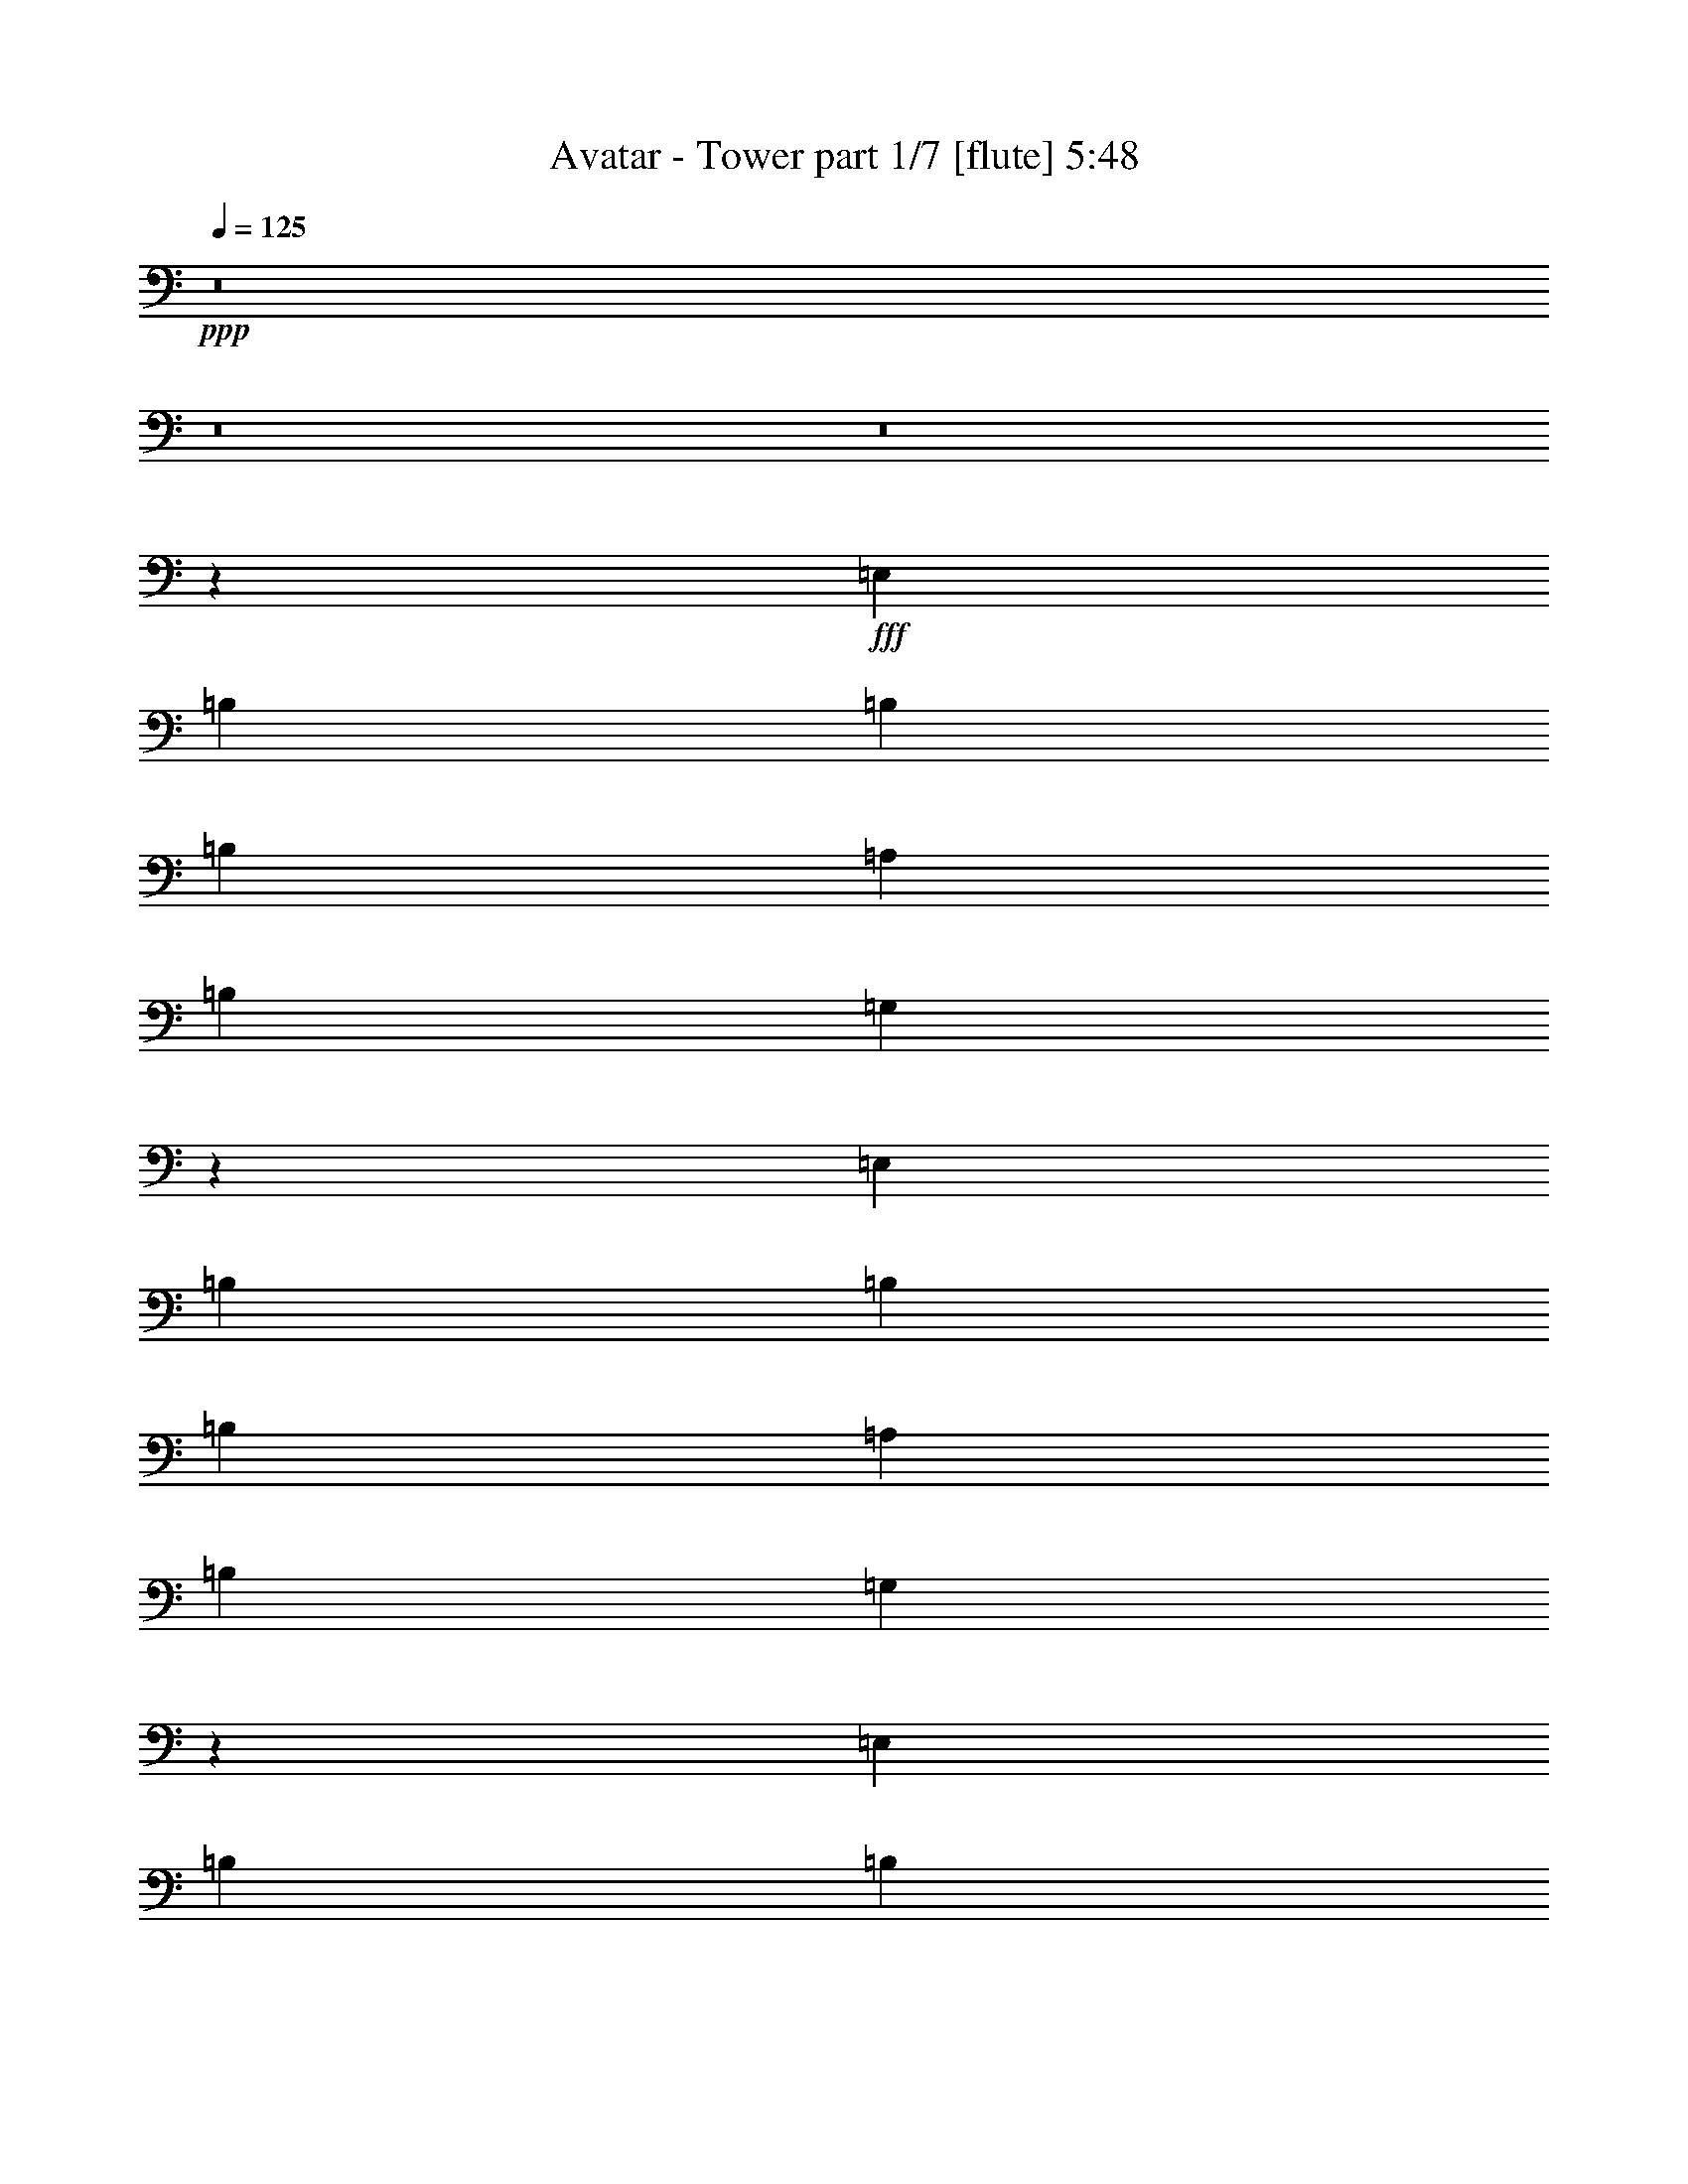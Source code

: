% Produced with Bruzo's Transcoding Environment
% Transcribed by  Bruzo

X:1
T:  Avatar - Tower part 1/7 [flute] 5:48
Z: Transcribed with BruTE 64
L: 1/4
Q: 125
K: C
+ppp+
z8
z8
z8
z26111/5968
+fff+
[=E,13143/29840]
[=B,5257/5968]
[=B,1009/746]
[=B,5257/5968]
[=A,5257/5968]
[=B,6571/14920]
[=G,3913/2984]
z5503/5968
[=E,5257/5968]
[=B,13143/29840]
[=B,39427/29840]
[=B,5257/5968]
[=A,5257/5968]
[=B,2815/5968]
[=G,7919/5968]
z13059/14920
[=E,5257/5968]
[=B,6571/14920]
[=B,1009/746]
[=B,5257/5968]
[=A,13143/29840]
[=A,5257/5968]
[=G,39127/29840]
z13759/14920
[=G,5257/5968]
[=G,5257/5968]
[=G,5257/5968]
[=G,5257/5968]
[=A,5257/5968]
[=A,27217/29840]
[^F,2645/2984]
z6489/14920
[=E,6571/14920]
[=E,5257/5968]
[=B,13143/29840]
[=B,1009/746]
[=B,5257/5968]
[=A,6571/14920]
[=A,5257/5968]
[=G,7825/5968]
z2689/5968
[=E,2815/5968]
[=E,5257/5968]
[=B,13143/29840]
[=B,39427/29840]
[=B,5257/5968]
[=A,5257/5968]
[=B,2815/5968]
[=G,3959/2984]
z26123/29840
[=E,6571/14920]
[=B,5257/5968]
[=B,1009/746]
[=B,5257/5968]
[=A,5257/5968]
[=A,5257/5968]
[=A,13143/29840]
[=G,6473/7460]
z3617/7460
[=G,5257/5968]
[=G,5257/5968]
[=G,5257/2984]
[=A,5257/5968]
[=A,27217/29840]
[^F,13143/29840]
[^F,6651/14920]
z12983/29840
[=E,6571/14920]
[=E,5257/5968]
[=B,13143/29840]
[=B,1009/746]
[=B,5257/5968]
[=A,5257/5968]
[=A,6571/14920]
[=G,5213/5968]
z2029/1492
[=E,5257/5968]
[=B,13143/29840]
[=B,39427/29840]
[=B,5257/5968]
[=A,5257/5968]
[=A,2815/5968]
[=G,7917/5968]
z1633/1865
[=E,5257/5968]
[=B,6571/14920]
[=B,1009/746]
[=B,5257/5968]
[=A,5257/5968]
[=A,5257/5968]
[=A,13143/29840]
[=G,25887/29840]
z14473/29840
[=G,5257/5968]
[=G,5257/5968]
[=G,5257/2984]
[=A,5257/5968]
[=A,27217/29840]
[^F,13143/29840]
[^F,1647/1865]
z2615/5968
[=E,5257/5968]
[=B,13143/29840]
[=B,1009/746]
[=B,5257/5968]
[=A,5257/5968]
[=A,6571/14920]
[=G,1303/1492]
z8117/5968
[=E,5257/5968]
[=B,13143/29840]
[=B,39427/29840]
[=B,5257/5968]
[=A,5257/5968]
[=A,2815/5968]
[=G,1979/1492]
z26133/29840
[=E,5257/5968]
[=B,6571/14920]
[=B,1009/746]
[=B,5257/5968]
[=A,5257/5968]
[=A,5257/5968]
[=A,13143/29840]
[=G,12941/14920]
z7239/14920
[=G,5257/5968]
[=G,5257/5968]
[=G,5257/2984]
[=A,5257/5968]
[=A,27217/29840]
[^F,13143/29840]
[^F,26347/29840]
z8
z8
z8
z223423/29840
[=E6571/14920]
[=E13143/29840]
[=E5257/5968]
[=E5257/5968]
[=E5257/5968]
[=D6571/14920]
[=E2815/5968]
[=D5257/1492]
[=E5257/5968]
[=E13609/14920]
[=E5257/5968]
[=D6571/14920]
[=B,9293/2984]
[=G,5257/5968]
[=G,5257/2984]
[^F,5257/5968]
[=D,13609/14920]
[=E,13109/3730]
z11633/1865
[=E6571/14920]
[=E13143/29840]
[=E5257/5968]
[=E5257/5968]
[=E5257/5968]
[=D6571/14920]
[=E2815/5968]
[=D5257/1492]
[=E5257/5968]
[=E13609/14920]
[=E5257/5968]
[=D6571/14920]
[=B,9293/2984]
[=G,5257/5968]
[=G,5257/2984]
[^F,5257/5968]
[=D,13609/14920]
[=E,104867/29840]
z8
z8
z8
z11845/1492
[=E5257/5968]
[=B13143/29840]
[=B1009/746]
[=B5257/5968]
[=A6571/14920]
[=A5257/5968]
[=G3909/2984]
z337/746
[=E2815/5968]
[=E5257/5968]
[=B13143/29840]
[=B39427/29840]
[=B5257/5968]
[=A5257/5968]
[=B2815/5968]
[=G7911/5968]
z13079/14920
[=E6571/14920]
[=B5257/5968]
[=B1009/746]
[=B5257/5968]
[=A5257/5968]
[=A5257/5968]
[=A13143/29840]
[=G25857/29840]
z14503/29840
[=G5257/5968]
[=G5257/5968]
[=G5257/2984]
[=A5257/5968]
[=A27217/29840]
[^F13143/29840]
[^F13267/29840]
z6509/14920
[=E6571/14920]
[=E5257/5968]
[=B13143/29840]
[=B1009/746]
[=B5257/5968]
[=A5257/5968]
[=A6571/14920]
[=G2603/2984]
z8123/5968
[=E5257/5968]
[=B13143/29840]
[=B39427/29840]
[=B5257/5968]
[=A5257/5968]
[=A2815/5968]
[=G3955/2984]
z26163/29840
[=E5257/5968]
[=B6571/14920]
[=B1009/746]
[=B5257/5968]
[=A5257/5968]
[=A5257/5968]
[=A13143/29840]
[=G6463/7460]
z3627/7460
[=G5257/5968]
[=G5257/5968]
[=G5257/2984]
[=A5257/5968]
[=A27217/29840]
[^F13143/29840]
[^F26317/29840]
z46449/14920
[=e6571/14920]
[=e13143/29840]
[=e5257/5968]
[=e5257/5968]
[=e5257/5968]
[=d6571/14920]
[=e2815/5968]
[=d5257/1492]
[=e5257/5968]
[=e13609/14920]
[=e5257/5968]
[=d6571/14920]
[=B9293/2984]
[=G5257/5968]
[=G5257/2984]
[^F5257/5968]
[=D13609/14920]
[=E104847/29840]
z186153/29840
[=e6571/14920]
[=e13143/29840]
[=e5257/5968]
[=e5257/5968]
[=e5257/5968]
[=d6571/14920]
[=e2815/5968]
[=d5257/1492]
[=e13609/14920]
[=e5257/5968]
[=e5257/5968]
[=d6571/14920]
[=B9293/2984]
[=G5257/5968]
[=G5257/2984]
[^F5257/5968]
[=D13609/14920]
[=E52421/14920]
z8
z8
z8
z8
z8
z8
z8
z3219/746
[=B,5257/5968=B5257/5968]
[=A,5257/5968=A5257/5968]
[=B,13609/14920=B13609/14920]
[=D5257/5968=d5257/5968]
[=B,52377/29840=B52377/29840]
z10739/5968
[=B,5257/5968=B5257/5968]
[=A,5257/5968=A5257/5968]
[=B,5257/5968=B5257/5968]
[=D5257/5968=d5257/5968]
[=B,10755/5968=B10755/5968]
z26149/14920
[=B,5257/5968=B5257/5968]
[=A,5257/5968=A5257/5968]
[=B,27217/29840=B27217/29840]
[=D5257/5968=d5257/5968]
[=B,5257/2984=B5257/2984]
[=E53503/29840=e53503/29840]
[=B,52607/29840=B52607/29840]
z52533/29840
[=E26751/14920=e26751/14920]
[=A,5257/2984=A5257/2984]
[=B,5257/5968=B5257/5968]
[=A,5257/5968=A5257/5968]
[=B,13609/14920=B13609/14920]
[=D5257/5968=d5257/5968]
[=B,13093/7460=B13093/7460]
z2685/1492
[=B,5257/5968=B5257/5968]
[=A,5257/5968=A5257/5968]
[=B,5257/5968=B5257/5968]
[=D5257/5968=d5257/5968]
[=B,5377/2984=B5377/2984]
z52303/29840
[=B,5257/5968=B5257/5968]
[=A,5257/5968=A5257/5968]
[=B,27217/29840=B27217/29840]
[=D5257/5968=d5257/5968]
[=B,5257/2984=B5257/2984]
[=E53503/29840=e53503/29840]
[=B,26301/14920=B26301/14920]
z26269/14920
[=E26751/14920=e26751/14920]
[=A,10497/5968=A10497/5968]
z79873/29840
[^f6571/14920]
[^f13143/29840]
[^f5257/5968]
[^f5257/5968]
[^f5257/5968]
[=g6571/14920]
[^f13609/14920]
[=e39311/14920]
z39847/5968
[^f13143/29840]
[^f6571/14920]
[^f5257/5968]
[^f5257/5968]
[^f5257/5968]
[^f2815/5968]
[=g20981/5968]
z99619/14920
[^f6571/14920]
[^f13143/29840]
[^f5257/5968]
[^f5257/5968]
[^f5257/5968]
[=g2815/5968]
[^f5257/5968]
[=e78617/29840]
z4981/746
[^f13143/29840]
[^f6571/14920]
[^f5257/5968]
[^f5257/5968]
[^f5257/5968]
[^f2815/5968]
[^f19807/2984]
[=B5257/5968]
[=B10621/2984]
z52433/29840
[=d5257/5968]
[=A132027/29840]
z18619/2984
[=e13143/29840]
[=e6571/14920]
[=e5257/5968]
[=e5257/5968]
[=e5257/5968]
[=d2815/5968]
[=e13143/29840]
[=d5257/1492]
[=e27217/29840]
[=e5257/5968]
[=e5257/5968]
[=d13143/29840]
[=B9293/2984]
[=G5257/5968]
[=G5257/2984]
[^F5257/5968]
[=D27217/29840]
[=E20961/5968]
z37239/5968
[=e13143/29840]
[=e6571/14920]
[=e5257/5968]
[=e5257/5968]
[=e5257/5968]
[=d2815/5968]
[=e13143/29840]
[=d5257/1492]
[=e27217/29840]
[=e5257/5968]
[=e5257/5968]
[=d13143/29840]
[=B9293/2984]
[=G5257/5968]
[=G5257/2984]
[^F5257/5968]
[=D27217/29840]
[=E1310/373]
z8
z8
z8
z8
z8
z8
z8
z8
z8
z8
z8
z8
z8
z8
z8
z41/8

X:2
T:  Avatar - Tower part 2/7 [bagpipes] 5:48
Z: Transcribed with BruTE 100
L: 1/4
Q: 125
K: C
+ppp+
z8
z8
z8
z8
z8
z8
z8
z8
z8
z8
z8
z8
z8
z8
z8
z8
z8
z8
z8
z8
z8
z8
z8
z8
z8
z8
z8
z8
z8
z8
z8
z44023/5968
+ff+
[=B5313/1492]
z52383/29840
[=G26751/14920]
[=B5243/1492]
z106353/29840
[=B106257/29840]
z10477/5968
[=G53503/29840]
[=B5257/1492]
[=c26751/14920]
[=A5257/2984]
[=B21251/5968]
z13097/7460
[=G26751/14920]
[=B20971/5968]
z53179/14920
[=B26563/7460]
z5239/2984
[=G53503/29840]
[=B5257/1492]
[=c26751/14920]
[=A10503/5968]
z8
z8
z8
z8
z8
z8
z8
z4489/5968
[=E,5257/2984=B,5257/2984=E5257/2984]
[=E,/8=B,/8=E/8]
z31169/5968
[=E,5257/2984=B,5257/2984=E5257/2984]
[=E,189/1492=B,189/1492=E189/1492]
z154863/29840
[=C5257/2984=G5257/2984=c5257/2984]
[=C/8=G/8=c/8]
z31169/5968
[=E,5257/1492=B,5257/1492=E5257/1492]
[=A,26751/14920=E26751/14920=A26751/14920]
[=D,5257/2984=A,5257/2984=D5257/2984]
[=E,158643/29840=B,158643/29840=E158643/29840]
[=D,26751/14920=A,26751/14920=D26751/14920]
[=E,158643/29840=B,158643/29840=E158643/29840]
[=D,5257/2984=A,5257/2984=D5257/2984]
[=C,79321/14920=G,79321/14920=C79321/14920]
[=A,53503/29840=E53503/29840=A53503/29840]
[=E,5257/1492=B,5257/1492=E5257/1492]
[=A,26751/14920=E26751/14920=A26751/14920]
[=D,5257/2984=A,5257/2984=D5257/2984]
[=E,158643/29840=B,158643/29840=E158643/29840]
[=D,26751/14920=A,26751/14920=D26751/14920]
[=E,158643/29840=B,158643/29840=E158643/29840]
[=D,5257/2984=A,5257/2984=D5257/2984]
[=C,79321/14920=G,79321/14920=C79321/14920]
[=A,53503/29840=E53503/29840=A53503/29840]
[=E,5257/1492=B,5257/1492=E5257/1492]
[=A,26751/14920=E26751/14920=A26751/14920]
[=D,5257/2984=A,5257/2984=D5257/2984]
[=E,158643/29840=B,158643/29840=E158643/29840]
[=D,26751/14920=A,26751/14920=D26751/14920]
[=E,158643/29840=B,158643/29840=E158643/29840]
[=D,5257/2984=A,5257/2984=D5257/2984]
[=C,79321/14920=G,79321/14920=C79321/14920]
[=A,53503/29840=E53503/29840=A53503/29840]
[=E,5257/1492=B,5257/1492=E5257/1492]
[=A,26751/14920=E26751/14920=A26751/14920]
[=D,5257/2984=A,5257/2984=D5257/2984]
[=A13143/29840]
[=G6571/14920]
[=A13143/29840]
[=A6571/14920]
[=A2815/5968]
[=A13143/29840]
[=A6571/14920]
[=A13143/29840]
[=A6571/14920]
[=A13143/29840]
[=A6571/14920]
[=A13143/29840]
[=A6571/14920]
[=A13143/29840]
[=A6571/14920]
[=A2815/5968]
[=B13143/29840]
[=A6571/14920]
[=B13143/29840]
[=B6571/14920]
[=B13143/29840]
[=B6571/14920]
[=B13143/29840]
[=B6571/14920]
[=B13143/29840]
[=B2815/5968]
[=B6571/14920]
[=B13143/29840]
[=B6571/14920]
[=A13143/29840]
[=A6571/14920]
[=A13143/29840]
[=A6571/14920]
[=G13143/29840]
[=A6571/14920]
[=A13143/29840]
[=A2815/5968]
[=A6571/14920]
[=A13143/29840]
[=A6571/14920]
[=A13143/29840]
[=A6571/14920]
[=A13143/29840]
[=A6571/14920]
[=A13143/29840]
[=A6571/14920]
[=A2815/5968]
[=A13143/29840]
[=B6571/14920]
[=A13143/29840]
[=B6571/14920]
[=B13143/29840]
[=B6571/14920]
[=B13143/29840]
[=B6571/14920]
[=B13143/29840]
[=B6571/14920]
[=B2815/5968]
[=B13143/29840]
[=B6571/14920]
[=B13143/29840]
[=A6571/14920]
[=A13143/29840]
[=A6571/14920]
[=A13143/29840]
[=G6571/14920]
[=A13143/29840]
[=A6571/14920]
[=A2815/5968]
[=A13143/29840]
[=A6571/14920]
[=A13143/29840]
[=A6571/14920]
[=A13143/29840]
[=A6571/14920]
[=A13143/29840]
[=A6571/14920]
[=A13143/29840]
[=A2815/5968]
[=A6571/14920]
[=B13143/29840]
[=A6571/14920]
[=B13143/29840]
[=B6571/14920]
[=B13143/29840]
[=B6571/14920]
[=B13143/29840]
[=B6571/14920]
[=B13143/29840]
[=B2815/5968]
[=B6571/14920]
[=B13143/29840]
[=B6571/14920]
[=A13143/29840]
[=A6571/14920]
[=A13143/29840]
[=A6571/14920]
[=G13143/29840]
[=A6571/14920]
[=A13143/29840]
[=A2815/5968]
[=A6571/14920]
[=A13143/29840]
[=A6571/14920]
[=A13143/29840]
[=A6571/14920]
[=A13143/29840]
[=A6571/14920]
[=A13143/29840]
[=A6571/14920]
[=A2815/5968]
[=A13143/29840]
[=c5257/5968]
[=G5257/5968]
[=c5257/5968]
[=G5257/5968]
[=D27217/29840]
[=A5257/5968]
[=D5257/5968]
[=A5257/5968]
[=B5257/5968]
[=G5257/5968]
[=B13609/14920]
[=G5257/5968]
[=B5257/5968]
[=G5257/5968]
[=B5257/5968]
[=G27217/29840]
[=A5257/5968]
[^F5257/5968]
[=A5257/5968]
[^F5257/5968]
[=A13609/14920]
[^F5257/5968]
[=A6559/3730]
z8
z8
z8
z8
z8
z8
z8
z8
z8
z8
z8
z8
z8
z8
z8
z8
z8
z8
z8
z8
z8
z8
z37/16

X:3
T:  Avatar - Tower part 3/7 [horn] 5:48
Z: Transcribed with BruTE 30
L: 1/4
Q: 125
K: C
+ppp+
z8
z8
z8
z8
z8
z8
z8
z8
z8
z8
z8
z8
z8
z8
z8
z8
z8
z8
z8
z8
z8
z8
z8
z8
z8
z8
z8
z8
z8
z8
z8
z8
z8
z8
z8
z8
z8
z8
z8
z8
z8
z8
z8
z8
z8
z8
z5235/5968
+ff+
[=E,5257/2984=B,5257/2984=E5257/2984]
[=E,/8=B,/8=E/8]
z31169/5968
[=E,5257/2984=B,5257/2984=E5257/2984]
[=E,189/1492=B,189/1492=E189/1492]
z154863/29840
[=C5257/2984=G5257/2984=c5257/2984]
[=C/8=G/8=c/8]
z31169/5968
[=E,5257/1492=B,5257/1492=E5257/1492]
[=A,26751/14920=E26751/14920=A26751/14920]
[=D,5257/2984=A,5257/2984=D5257/2984]
[=E,158643/29840=B,158643/29840=E158643/29840]
[=D,26751/14920=A,26751/14920=D26751/14920]
[=E,158643/29840=B,158643/29840=E158643/29840]
[=D,5257/2984=A,5257/2984=D5257/2984]
[=C79321/14920=G79321/14920=c79321/14920]
[=A,53503/29840=E53503/29840=A53503/29840]
[=E,5257/1492=B,5257/1492=E5257/1492]
[=A,26751/14920=E26751/14920=A26751/14920]
[=D,5257/2984=A,5257/2984=D5257/2984]
[=E,158643/29840=B,158643/29840=E158643/29840]
[=D,26751/14920=A,26751/14920=D26751/14920]
[=E,158643/29840=B,158643/29840=E158643/29840]
[=D,5257/2984=A,5257/2984=D5257/2984]
[=C79321/14920=G79321/14920=c79321/14920]
[=A,53503/29840=E53503/29840=A53503/29840]
[=E,5257/1492=B,5257/1492=E5257/1492]
[=A,26751/14920=E26751/14920=A26751/14920]
[=D,5257/2984=A,5257/2984=D5257/2984]
[=E,158643/29840=B,158643/29840=E158643/29840]
[=D,26751/14920=A,26751/14920=D26751/14920]
[=E,158643/29840=B,158643/29840=E158643/29840]
[=D,5257/2984=A,5257/2984=D5257/2984]
[=C79321/14920=G79321/14920=c79321/14920]
[=A,53503/29840=E53503/29840=A53503/29840]
[=E,5257/1492=B,5257/1492=E5257/1492]
[=A,26751/14920=E26751/14920=A26751/14920]
[=D,5257/2984=A,5257/2984=D5257/2984]
[^F13143/29840]
[=E6571/14920]
[^F13143/29840]
[^F6571/14920]
[^F2815/5968]
[^F13143/29840]
[^F6571/14920]
[^F13143/29840]
[^F6571/14920]
[^F13143/29840]
[^F6571/14920]
[^F13143/29840]
[^F6571/14920]
[^F13143/29840]
[^F6571/14920]
[^F2815/5968]
[=G13143/29840]
[^F6571/14920]
[=G13143/29840]
[=G6571/14920]
[=G13143/29840]
[=G6571/14920]
[=G13143/29840]
[=G6571/14920]
[=G13143/29840]
[=B2815/5968]
[=B6571/14920]
[=B13143/29840]
[=B6571/14920]
[=A13143/29840]
[=A6571/14920]
[=A13143/29840]
[^F6571/14920]
[=E13143/29840]
[^F6571/14920]
[^F13143/29840]
[^F2815/5968]
[^F6571/14920]
[^F13143/29840]
[^F6571/14920]
[^F13143/29840]
[^F6571/14920]
[^F13143/29840]
[^F6571/14920]
[^F13143/29840]
[^F6571/14920]
[^F2815/5968]
[^F13143/29840]
[=G6571/14920]
[^F13143/29840]
[=G6571/14920]
[=G13143/29840]
[=G6571/14920]
[=G13143/29840]
[=G6571/14920]
[=G13143/29840]
[=G6571/14920]
[=B2815/5968]
[=B13143/29840]
[=B6571/14920]
[=B13143/29840]
[=A6571/14920]
[=A13143/29840]
[=A6571/14920]
[^F13143/29840]
[=E6571/14920]
[^F13143/29840]
[^F6571/14920]
[^F2815/5968]
[^F13143/29840]
[^F6571/14920]
[^F13143/29840]
[^F6571/14920]
[^F13143/29840]
[^F6571/14920]
[^F13143/29840]
[^F6571/14920]
[^F13143/29840]
[^F2815/5968]
[^F6571/14920]
[=G13143/29840]
[^F6571/14920]
[=G13143/29840]
[=G6571/14920]
[=G13143/29840]
[=G6571/14920]
[=G13143/29840]
[=G6571/14920]
[=G13143/29840]
[=B2815/5968]
[=B6571/14920]
[=B13143/29840]
[=B6571/14920]
[=A13143/29840]
[=A6571/14920]
[=A13143/29840]
[^F6571/14920]
[=E13143/29840]
[^F6571/14920]
[^F13143/29840]
[^F2815/5968]
[^F6571/14920]
[^F13143/29840]
[^F6571/14920]
[^F13143/29840]
[^F6571/14920]
[^F13143/29840]
[^F6571/14920]
[^F13143/29840]
[^F6571/14920]
[^F2815/5968]
[^F13143/29840]
[=c5257/5968]
[=g5257/5968]
[=c5257/5968]
[=g5257/5968]
[=B27217/29840]
[^f5257/5968]
[=B5257/5968]
[^f5257/5968]
[=B5257/5968]
[=g5257/5968]
[=B13609/14920]
[=g5257/5968]
[=B5257/5968]
[=g5257/5968]
[=B5257/5968]
[=g27217/29840]
[=A5257/5968]
[^f5257/5968]
[=A5257/5968]
[^f5257/5968]
[=A13609/14920]
[^f5257/5968]
[=A6559/3730]
z8
z8
z8
z8
z8
z8
z8
z8
z8
z8
z8
z8
z8
z8
z8
z8
z8
z8
z8
z8
z8
z8
z37/16

X:4
T:  Avatar - Tower part 4/7 [lute] 5:48
Z: Transcribed with BruTE 50
L: 1/4
Q: 125
K: C
+ppp+
+ff+
[=B13143/29840]
[=E,6571/14920]
[=B13143/29840]
[=E,6571/14920]
[=B13143/29840]
[=E,2815/5968]
[=B6571/14920]
[=E,13143/29840]
[=B6571/14920]
[=E,13143/29840]
[=B6571/14920]
[=E,13143/29840]
[=d6571/14920]
[=E,13143/29840]
[=d6571/14920]
[=E,2815/5968]
[=B13143/29840]
[=E,6571/14920]
[=B13143/29840]
[=E,6571/14920]
[=B13143/29840]
[=E,6571/14920]
[=B13143/29840]
[=E,6571/14920]
[=B13143/29840]
[=E,6571/14920]
[=B2815/5968]
[=E,13143/29840]
[=d6571/14920]
[=E,13143/29840]
[=d6571/14920]
[=E,13143/29840]
[=B6571/14920]
[=C13143/29840]
[=B6571/14920]
[=C13143/29840]
[=B6571/14920]
[=C2815/5968]
[=B13143/29840]
[=C6571/14920]
[=B13143/29840]
[=C6571/14920]
[=B13143/29840]
[=C6571/14920]
[=A13143/29840]
[=C6571/14920]
[=A13143/29840]
[=C2815/5968]
[=G6571/14920]
[=B,13143/29840]
[=G6571/14920]
[=B,13143/29840]
[=G6571/14920]
[=B,13143/29840]
[=G6571/14920]
[=B,13143/29840]
[=A6571/14920]
[=C13143/29840]
[=A2815/5968]
[=C6571/14920]
[^F13143/29840]
[=A,6571/14920]
[^F13143/29840]
[=A,6571/14920]
[=B13143/29840]
[=E,6571/14920]
[=B13143/29840]
[=E,6571/14920]
[=B13143/29840]
[=E,2815/5968]
[=B6571/14920]
[=E,13143/29840]
[=B6571/14920]
[=E,13143/29840]
[=B6571/14920]
[=E,13143/29840]
[=d6571/14920]
[=E,13143/29840]
[=d6571/14920]
[=E,2815/5968]
[=B13143/29840]
[=E,6571/14920]
[=B13143/29840]
[=E,6571/14920]
[=B13143/29840]
[=E,6571/14920]
[=B13143/29840]
[=E,6571/14920]
[=B13143/29840]
[=E,6571/14920]
[=B2815/5968]
[=E,13143/29840]
[=d6571/14920]
[=E,13143/29840]
[=d6571/14920]
[=E,13143/29840]
[=B6571/14920]
[=C13143/29840]
[=B6571/14920]
[=C13143/29840]
[=B6571/14920]
[=C2815/5968]
[=B13143/29840]
[=C6571/14920]
[=B13143/29840]
[=C6571/14920]
[=B13143/29840]
[=C6571/14920]
[=A13143/29840]
[=C6571/14920]
[=A13143/29840]
[=C2815/5968]
[=G6571/14920]
[=B,13143/29840]
[=G6571/14920]
[=B,13143/29840]
[=G6571/14920]
[=B,13143/29840]
[=G6571/14920]
[=B,13143/29840]
[=A6571/14920]
[=C13143/29840]
[=A2815/5968]
[=C6571/14920]
[^F13143/29840]
[=A,6571/14920]
[^F13143/29840]
[=A,6571/14920]
[=B13143/29840]
[=E,6571/14920]
[=B13143/29840]
[=E,6571/14920]
[=B13143/29840]
[=E,2815/5968]
[=B6571/14920]
[=E,13143/29840]
[=B6571/14920]
[=E,13143/29840]
[=B6571/14920]
[=E,13143/29840]
[=d6571/14920]
[=E,13143/29840]
[=d6571/14920]
[=E,2815/5968]
[=B13143/29840]
[=E,6571/14920]
[=B13143/29840]
[=E,6571/14920]
[=B13143/29840]
[=E,6571/14920]
[=B13143/29840]
[=E,6571/14920]
[=B13143/29840]
[=E,6571/14920]
[=B2815/5968]
[=E,13143/29840]
[=d6571/14920]
[=E,13143/29840]
[=d6571/14920]
[=E,13143/29840]
[=B6571/14920]
[=C13143/29840]
[=B6571/14920]
[=C13143/29840]
[=B6571/14920]
[=C2815/5968]
[=B13143/29840]
[=C6571/14920]
[=B13143/29840]
[=C6571/14920]
[=B13143/29840]
[=C6571/14920]
[=A13143/29840]
[=C6571/14920]
[=A13143/29840]
[=C2815/5968]
[=G6571/14920]
[=B,13143/29840]
[=G6571/14920]
[=B,13143/29840]
[=G6571/14920]
[=B,13143/29840]
[=G6571/14920]
[=B,13143/29840]
[=A6571/14920]
[=C13143/29840]
[=A2815/5968]
[=C6571/14920]
[^F13143/29840]
[=A,6571/14920]
[^F13143/29840]
[=A,6571/14920]
[=B13143/29840]
[=E,6571/14920]
[=B13143/29840]
[=E,6571/14920]
[=B13143/29840]
[=E,2815/5968]
[=B6571/14920]
[=E,13143/29840]
[=B6571/14920]
[=E,13143/29840]
[=B6571/14920]
[=E,13143/29840]
[=d6571/14920]
[=E,13143/29840]
[=d6571/14920]
[=E,2815/5968]
[=B13143/29840]
[=E,6571/14920]
[=B13143/29840]
[=E,6571/14920]
[=B13143/29840]
[=E,6571/14920]
[=B13143/29840]
[=E,6571/14920]
[=B13143/29840]
[=E,6571/14920]
[=B2815/5968]
[=E,13143/29840]
[=d6571/14920]
[=E,13143/29840]
[=d6571/14920]
[=E,13143/29840]
[=B6571/14920]
[=C13143/29840]
[=B6571/14920]
[=C13143/29840]
[=B6571/14920]
[=C2815/5968]
[=B13143/29840]
[=C6571/14920]
[=B13143/29840]
[=C6571/14920]
[=B13143/29840]
[=C6571/14920]
[=A13143/29840]
[=C6571/14920]
[=A13143/29840]
[=C2815/5968]
[=G6571/14920]
[=B,13143/29840]
[=G6571/14920]
[=B,13143/29840]
[=G6571/14920]
[=B,13143/29840]
[=G6571/14920]
[=B,13143/29840]
[=A6571/14920]
[=C13143/29840]
[=A2815/5968]
[=C6571/14920]
[^F13143/29840]
[=A,6571/14920]
[^F13143/29840]
[=A,6571/14920]
[=B13143/29840]
[=E,6571/14920]
[=B13143/29840]
[=E,6571/14920]
[=B13143/29840]
[=E,2815/5968]
[=B6571/14920]
[=E,13143/29840]
[=B6571/14920]
[=E,13143/29840]
[=B6571/14920]
[=E,13143/29840]
[=d6571/14920]
[=E,13143/29840]
[=d6571/14920]
[=E,2815/5968]
[=B13143/29840]
[=E,6571/14920]
[=B13143/29840]
[=E,6571/14920]
[=B13143/29840]
[=E,6571/14920]
[=B13143/29840]
[=E,6571/14920]
[=B13143/29840]
[=E,6571/14920]
[=B2815/5968]
[=E,13143/29840]
[=d6571/14920]
[=E,13143/29840]
[=d6571/14920]
[=E,13143/29840]
[=B6571/14920]
[=C13143/29840]
[=B6571/14920]
[=C13143/29840]
[=B6571/14920]
[=C2815/5968]
[=B13143/29840]
[=C6571/14920]
[=B13143/29840]
[=C6571/14920]
[=B13143/29840]
[=C6571/14920]
[=A13143/29840]
[=C6571/14920]
[=A13143/29840]
[=C2815/5968]
[=G6571/14920]
[=B,13143/29840]
[=G6571/14920]
[=B,13143/29840]
[=G6571/14920]
[=B,13143/29840]
[=G6571/14920]
[=B,13143/29840]
[=A6571/14920]
[=C13143/29840]
[=A2815/5968]
[=C6571/14920]
[^F13143/29840]
[=A,6571/14920]
[^F13143/29840]
[=A,6571/14920]
[=B13143/29840]
[=E,6571/14920]
[=B13143/29840]
[=E,6571/14920]
[=B13143/29840]
[=E,2815/5968]
[=B6571/14920]
[=E,13143/29840]
[=B6571/14920]
[=E,13143/29840]
[=B6571/14920]
[=E,13143/29840]
[=d6571/14920]
[=E,13143/29840]
[=d6571/14920]
[=E,2815/5968]
[=B13143/29840]
[=E,6571/14920]
[=B13143/29840]
[=E,6571/14920]
[=B13143/29840]
[=E,6571/14920]
[=B13143/29840]
[=E,6571/14920]
[=B13143/29840]
[=E,6571/14920]
[=B2815/5968]
[=E,13143/29840]
[=d6571/14920]
[=E,13143/29840]
[=d6571/14920]
[=E,13143/29840]
[=B6571/14920]
[=C13143/29840]
[=B6571/14920]
[=C13143/29840]
[=B6571/14920]
[=C2815/5968]
[=B13143/29840]
[=C6571/14920]
[=B13143/29840]
[=C6571/14920]
[=B13143/29840]
[=C6571/14920]
[=A13143/29840]
[=C6571/14920]
[=A13143/29840]
[=C2815/5968]
[=G6571/14920]
[=B,13143/29840]
[=G6571/14920]
[=B,13143/29840]
[=G6571/14920]
[=B,13143/29840]
[=G6571/14920]
[=B,13143/29840]
[=A6571/14920]
[=C13143/29840]
[=A2815/5968]
[=C6571/14920]
[^F13143/29840]
[=A,6571/14920]
[^F13143/29840]
[=A,6571/14920]
[=G13143/29840]
[=C6571/14920]
[=G13143/29840]
[=C6571/14920]
[=G2815/5968]
[=C13143/29840]
[=G6571/14920]
[=C13143/29840]
[=G6571/14920]
[=C13143/29840]
[=G6571/14920]
[=C13143/29840]
[=A6571/14920]
[=C13143/29840]
[=A6571/14920]
[=C2815/5968]
[=G13143/29840]
[=C6571/14920]
[=G13143/29840]
[=C6571/14920]
[=G13143/29840]
[=C6571/14920]
[=G13143/29840]
[=C6571/14920]
[=G13143/29840]
[=C6571/14920]
[=G2815/5968]
[=C13143/29840]
[=A6571/14920]
[=C13143/29840]
[=A6571/14920]
[=C13143/29840]
[=G6571/14920]
[=C13143/29840]
[=G6571/14920]
[=C13143/29840]
[=G2815/5968]
[=C6571/14920]
[=G13143/29840]
[=C6571/14920]
[=G13143/29840]
[=C6571/14920]
[=G13143/29840]
[=C6571/14920]
[^F13143/29840]
[=A,6571/14920]
[^F13143/29840]
[=A,2815/5968]
[^F6571/14920]
[=E,13143/29840]
[^F6571/14920]
[=E,13143/29840]
[^F6571/14920]
[=E,13143/29840]
[^F6571/14920]
[=E,13143/29840]
[^F6571/14920]
[=E,13143/29840]
[^F2815/5968]
[=E,6571/14920]
[^F13143/29840]
[=E,6571/14920]
[^F13143/29840]
[=E,6571/14920]
[=G13143/29840]
[=C6571/14920]
[=G13143/29840]
[=C6571/14920]
[=G2815/5968]
[=C13143/29840]
[=G6571/14920]
[=C13143/29840]
[=G6571/14920]
[=C13143/29840]
[=G6571/14920]
[=C13143/29840]
[=A6571/14920]
[=C13143/29840]
[=A6571/14920]
[=C2815/5968]
[=G13143/29840]
[=C6571/14920]
[=G13143/29840]
[=C6571/14920]
[=G13143/29840]
[=C6571/14920]
[=G13143/29840]
[=C6571/14920]
[=G13143/29840]
[=C6571/14920]
[=G2815/5968]
[=C13143/29840]
[=A6571/14920]
[=C13143/29840]
[=A6571/14920]
[=C13143/29840]
[=G6571/14920]
[=C13143/29840]
[=G6571/14920]
[=C13143/29840]
[=G2815/5968]
[=C6571/14920]
[=G13143/29840]
[=C6571/14920]
[=G13143/29840]
[=C6571/14920]
[=G13143/29840]
[=C6571/14920]
[^F13143/29840]
[=A,6571/14920]
[^F13143/29840]
[=A,2815/5968]
[^F6571/14920]
[=E,13143/29840]
[^F6571/14920]
[=E,13143/29840]
[^F6571/14920]
[=E,13143/29840]
[^F6571/14920]
[=E,13143/29840]
[^F6571/14920]
[=E,13143/29840]
[^F2815/5968]
[=E,6571/14920]
[^F13143/29840]
[=E,6571/14920]
[^F13143/29840]
[=E,6571/14920]
[=B13143/29840]
[=E,6571/14920]
[=B13143/29840]
[=E,6571/14920]
[=B2815/5968]
[=E,13143/29840]
[=B6571/14920]
[=E,13143/29840]
[=B6571/14920]
[=E,13143/29840]
[=B6571/14920]
[=E,13143/29840]
[=d6571/14920]
[=E,13143/29840]
[=d6571/14920]
[=E,2815/5968]
[=B13143/29840]
[=E,6571/14920]
[=B13143/29840]
[=E,6571/14920]
[=B13143/29840]
[=E,6571/14920]
[=B13143/29840]
[=E,6571/14920]
[=B13143/29840]
[=E,6571/14920]
[=B2815/5968]
[=E,13143/29840]
[=d6571/14920]
[=E,13143/29840]
[=d6571/14920]
[=E,13143/29840]
[=B6571/14920]
[=C13143/29840]
[=B6571/14920]
[=C13143/29840]
[=B2815/5968]
[=C6571/14920]
[=B13143/29840]
[=C6571/14920]
[=B13143/29840]
[=C6571/14920]
[=B13143/29840]
[=C6571/14920]
[=A13143/29840]
[=C6571/14920]
[=A13143/29840]
[=C2815/5968]
[=G6571/14920]
[=B,13143/29840]
[=G6571/14920]
[=B,13143/29840]
[=G6571/14920]
[=B,13143/29840]
[=G6571/14920]
[=B,13143/29840]
[=A6571/14920]
[=C13143/29840]
[=A2815/5968]
[=C6571/14920]
[^F13143/29840]
[=A,6571/14920]
[^F13143/29840]
[=A,6571/14920]
[=B13143/29840]
[=E,6571/14920]
[=B13143/29840]
[=E,6571/14920]
[=B2815/5968]
[=E,13143/29840]
[=B6571/14920]
[=E,13143/29840]
[=B6571/14920]
[=E,13143/29840]
[=B6571/14920]
[=E,13143/29840]
[=d6571/14920]
[=E,13143/29840]
[=d6571/14920]
[=E,2815/5968]
[=B13143/29840]
[=E,6571/14920]
[=B13143/29840]
[=E,6571/14920]
[=B13143/29840]
[=E,6571/14920]
[=B13143/29840]
[=E,6571/14920]
[=B13143/29840]
[=E,6571/14920]
[=B2815/5968]
[=E,13143/29840]
[=d6571/14920]
[=E,13143/29840]
[=d6571/14920]
[=E,13143/29840]
[=B6571/14920]
[=C13143/29840]
[=B6571/14920]
[=C13143/29840]
[=B2815/5968]
[=C6571/14920]
[=B13143/29840]
[=C6571/14920]
[=B13143/29840]
[=C6571/14920]
[=B13143/29840]
[=C6571/14920]
[=A13143/29840]
[=C6571/14920]
[=A13143/29840]
[=C2815/5968]
[=G6571/14920]
[=B,13143/29840]
[=G6571/14920]
[=B,13143/29840]
[=G6571/14920]
[=B,13143/29840]
[=G6571/14920]
[=B,13143/29840]
[=A6571/14920]
[=C13143/29840]
[=A2815/5968]
[=C6571/14920]
[^F13143/29840]
[=A,6571/14920]
[^F13143/29840]
[=A,6571/14920]
[=B13143/29840]
[=E,6571/14920]
[=B13143/29840]
[=E,6571/14920]
[=B2815/5968]
[=E,13143/29840]
[=B6571/14920]
[=E,13143/29840]
[=B6571/14920]
[=E,13143/29840]
[=B6571/14920]
[=E,13143/29840]
[=d6571/14920]
[=E,13143/29840]
[=d6571/14920]
[=E,2815/5968]
[=B13143/29840]
[=E,6571/14920]
[=B13143/29840]
[=E,6571/14920]
[=B13143/29840]
[=E,6571/14920]
[=B13143/29840]
[=E,6571/14920]
[=B13143/29840]
[=E,6571/14920]
[=B2815/5968]
[=E,13143/29840]
[=d6571/14920]
[=E,13143/29840]
[=d6571/14920]
[=E,13143/29840]
[=B6571/14920]
[=C13143/29840]
[=B6571/14920]
[=C13143/29840]
[=B2815/5968]
[=C6571/14920]
[=B13143/29840]
[=C6571/14920]
[=B13143/29840]
[=C6571/14920]
[=B13143/29840]
[=C6571/14920]
[=A13143/29840]
[=C6571/14920]
[=A13143/29840]
[=C2815/5968]
[=G6571/14920]
[=B,13143/29840]
[=G6571/14920]
[=B,13143/29840]
[=G6571/14920]
[=B,13143/29840]
[=G6571/14920]
[=B,13143/29840]
[=A6571/14920]
[=C13143/29840]
[=A2815/5968]
[=C6571/14920]
[^F13143/29840]
[=A,6571/14920]
[^F13143/29840]
[=A,6571/14920]
[=G13143/29840]
[=C6571/14920]
[=G13143/29840]
[=C6571/14920]
[=G2815/5968]
[=C13143/29840]
[=G6571/14920]
[=C13143/29840]
[=G6571/14920]
[=C13143/29840]
[=G6571/14920]
[=C13143/29840]
[=A6571/14920]
[=C13143/29840]
[=A6571/14920]
[=C2815/5968]
[=G13143/29840]
[=C6571/14920]
[=G13143/29840]
[=C6571/14920]
[=G13143/29840]
[=C6571/14920]
[=G13143/29840]
[=C6571/14920]
[=G13143/29840]
[=C6571/14920]
[=G2815/5968]
[=C13143/29840]
[=A6571/14920]
[=C13143/29840]
[=A6571/14920]
[=C13143/29840]
[=G6571/14920]
[=C13143/29840]
[=G6571/14920]
[=C13143/29840]
[=G2815/5968]
[=C6571/14920]
[=G13143/29840]
[=C6571/14920]
[=G13143/29840]
[=C6571/14920]
[=G13143/29840]
[=C6571/14920]
[^F13143/29840]
[=A,6571/14920]
[^F13143/29840]
[=A,2815/5968]
[^F6571/14920]
[=E,13143/29840]
[^F6571/14920]
[=E,13143/29840]
[^F6571/14920]
[=E,13143/29840]
[^F6571/14920]
[=E,13143/29840]
[^F6571/14920]
[=E,2815/5968]
[^F13143/29840]
[=E,6571/14920]
[^F13143/29840]
[=E,6571/14920]
[^F13143/29840]
[=E,6571/14920]
[=G13143/29840]
[=C6571/14920]
[=G13143/29840]
[=C6571/14920]
[=G2815/5968]
[=C13143/29840]
[=G6571/14920]
[=C13143/29840]
[=G6571/14920]
[=C13143/29840]
[=G6571/14920]
[=C13143/29840]
[=A6571/14920]
[=C13143/29840]
[=A6571/14920]
[=C2815/5968]
[=G13143/29840]
[=C6571/14920]
[=G13143/29840]
[=C6571/14920]
[=G13143/29840]
[=C6571/14920]
[=G13143/29840]
[=C6571/14920]
[=G13143/29840]
[=C2815/5968]
[=G6571/14920]
[=C13143/29840]
[=A6571/14920]
[=C13143/29840]
[=A6571/14920]
[=C13143/29840]
[=G6571/14920]
[=C13143/29840]
[=G6571/14920]
[=C13143/29840]
[=G2815/5968]
[=C6571/14920]
[=G13143/29840]
[=C6571/14920]
[=G13143/29840]
[=C6571/14920]
[=G13143/29840]
[=C6571/14920]
[^F13143/29840]
[=A,6571/14920]
[^F13143/29840]
[=A,2815/5968]
[^F6571/14920]
[=E,13143/29840]
[^F6571/14920]
[=E,13143/29840]
[^F6571/14920]
[=E,13143/29840]
[^F6571/14920]
[=E,13143/29840]
[^F6571/14920]
[=E,2815/5968]
[^F13143/29840]
[=E,6571/14920]
[^F13143/29840]
[=E,6571/14920]
[^F13143/29840]
[=E,6571/14920]
[=B13143/29840]
[=E,6571/14920]
[=B13143/29840]
[=E,6571/14920]
[=B2815/5968]
[=E,13143/29840]
[=B6571/14920]
[=E,13143/29840]
[=B6571/14920]
[=E,13143/29840]
[=B6571/14920]
[=E,13143/29840]
[=d6571/14920]
[=E,13143/29840]
[=d6571/14920]
[=E,2815/5968]
[=B13143/29840]
[=E,6571/14920]
[=B13143/29840]
[=E,6571/14920]
[=B13143/29840]
[=E,6571/14920]
[=B13143/29840]
[=E,6571/14920]
[=B13143/29840]
[=E,2815/5968]
[=B6571/14920]
[=E,13143/29840]
[=d6571/14920]
[=E,13143/29840]
[=d6571/14920]
[=E,13143/29840]
[=B6571/14920]
[=C13143/29840]
[=B6571/14920]
[=C13143/29840]
[=B2815/5968]
[=C6571/14920]
[=B13143/29840]
[=C6571/14920]
[=B13143/29840]
[=C6571/14920]
[=B13143/29840]
[=C6571/14920]
[=A13143/29840]
[=C6571/14920]
[=A13143/29840]
[=C2815/5968]
[=G6571/14920]
[=B,13143/29840]
[=G6571/14920]
[=B,13143/29840]
[=G6571/14920]
[=B,13143/29840]
[=G6571/14920]
[=B,13143/29840]
[=A6571/14920]
[=C2815/5968]
[=A13143/29840]
[=C6571/14920]
[^F13143/29840]
[=A,6571/14920]
[^F13143/29840]
[=A,817/1865]
z8
z8
z8
z8
z8
z8
z8
z8
z8
z8
z30603/5968
[=D42429/5968=A42429/5968=d42429/5968]
[=E211213/29840=B211213/29840=e211213/29840]
[=D42429/5968=A42429/5968=d42429/5968]
[=E52803/7460=B52803/7460=e52803/7460]
[=D42429/5968=A42429/5968=d42429/5968]
[=E211213/29840=B211213/29840=e211213/29840]
[=D42429/5968=A42429/5968=d42429/5968]
[=C5257/1492=G5257/1492=c5257/1492]
[=D13259/3730=A13259/3730=d13259/3730]
[=G42429/5968=d42429/5968=g42429/5968]
[=D211213/29840=A211213/29840=d211213/29840]
[=C5257/2984=G5257/2984=c5257/2984]
[=C/8=G/8=c/8]
z14892/1865
z8
z8
z8
z8
z46553/5968
[=G13143/29840]
[=B,6571/14920]
[=G13143/29840]
[=B,6571/14920]
[=G13143/29840]
[=B,6571/14920]
[=G13143/29840]
[=B,6571/14920]
[=A13143/29840]
[=C2815/5968]
[=A6571/14920]
[=C13143/29840]
[^F6571/14920]
[=A,13143/29840]
[^F6571/14920]
[=A,13143/29840]
[=B6571/14920]
[=E,13143/29840]
[=B6571/14920]
[=E,13143/29840]
[=B2815/5968]
[=E,6571/14920]
[=B13143/29840]
[=E,6571/14920]
[=B13143/29840]
[=E,6571/14920]
[=B13143/29840]
[=E,6571/14920]
[=d13143/29840]
[=E,6571/14920]
[=d2815/5968]
[=E,13143/29840]
[=B6571/14920]
[=E,13143/29840]
[=B6571/14920]
[=E,13143/29840]
[=B6571/14920]
[=E,13143/29840]
[=B6571/14920]
[=E,13143/29840]
[=B6571/14920]
[=E,2815/5968]
[=B13143/29840]
[=E,6571/14920]
[=d13143/29840]
[=E,6571/14920]
[=d13143/29840]
[=E,6571/14920]
[=B13143/29840]
[=C6571/14920]
[=B13143/29840]
[=C6571/14920]
[=B2815/5968]
[=C13143/29840]
[=B6571/14920]
[=C13143/29840]
[=B6571/14920]
[=C13143/29840]
[=B6571/14920]
[=C13143/29840]
[=A6571/14920]
[=C13143/29840]
[=A2815/5968]
[=C6571/14920]
[=G13143/29840]
[=B,6571/14920]
[=G13143/29840]
[=B,6571/14920]
[=G13143/29840]
[=B,6571/14920]
[=G13143/29840]
[=B,6571/14920]
[=A13143/29840]
[=C2815/5968]
[=A6571/14920]
[=C13143/29840]
[^F6571/14920]
[=A,13143/29840]
[^F6571/14920]
[=A,13143/29840]
[=B6571/14920]
[=E,13143/29840]
[=B6571/14920]
[=E,13143/29840]
[=B2815/5968]
[=E,6571/14920]
[=B13143/29840]
[=E,6571/14920]
[=B13143/29840]
[=E,6571/14920]
[=B13143/29840]
[=E,6571/14920]
[=d13143/29840]
[=E,6571/14920]
[=d2815/5968]
[=E,13143/29840]
[=B6571/14920]
[=E,13143/29840]
[=B6571/14920]
[=E,13143/29840]
[=B6571/14920]
[=E,13143/29840]
[=B6571/14920]
[=E,13143/29840]
[=B6571/14920]
[=E,2815/5968]
[=B13143/29840]
[=E,6571/14920]
[=d13143/29840]
[=E,6571/14920]
[=d13143/29840]
[=E,6571/14920]
[=B13143/29840]
[=C6571/14920]
[=B13143/29840]
[=C6571/14920]
[=B2815/5968]
[=C13143/29840]
[=B6571/14920]
[=C13143/29840]
[=B6571/14920]
[=C13143/29840]
[=B6571/14920]
[=C13143/29840]
[=A6571/14920]
[=C13143/29840]
[=A2815/5968]
[=C6571/14920]
[=G13143/29840]
[=B,6571/14920]
[=G13143/29840]
[=B,6571/14920]
[=G13143/29840]
[=B,6571/14920]
[=G13143/29840]
[=B,6571/14920]
[=A13143/29840]
[=C2815/5968]
[=A6571/14920]
[=C13143/29840]
[^F6571/14920]
[=A,13143/29840]
[^F6571/14920]
[=A,13143/29840]
[=B6571/14920]
[=E,13143/29840]
[=B6571/14920]
[=E,2815/5968]
[=B13143/29840]
[=E,6571/14920]
[=B13143/29840]
[=E,6571/14920]
[=B13143/29840]
[=E,6571/14920]
[=B13143/29840]
[=E,6571/14920]
[=d13143/29840]
[=E,6571/14920]
[=d2815/5968]
[=E,13143/29840]
[=B6571/14920]
[=E,13143/29840]
[=B6571/14920]
[=E,13143/29840]
[=B6571/14920]
[=E,13143/29840]
[=B6571/14920]
[=E,13143/29840]
[=B6571/14920]
[=E,2815/5968]
[=B13143/29840]
[=E,6571/14920]
[=d13143/29840]
[=E,6571/14920]
[=d13143/29840]
[=E,6571/14920]
[=B13143/29840]
[=C6571/14920]
[=B13143/29840]
[=C2815/5968]
[=B6571/14920]
[=C13143/29840]
[=B6571/14920]
[=C13143/29840]
[=B6571/14920]
[=C13143/29840]
[=B6571/14920]
[=C13143/29840]
[=A6571/14920]
[=C13143/29840]
[=A2815/5968]
[=C6571/14920]
[=G13143/29840]
[=B,6571/14920]
[=G13143/29840]
[=B,6571/14920]
[=G13143/29840]
[=B,6571/14920]
[=G13143/29840]
[=B,6571/14920]
[=A13143/29840]
[=C2815/5968]
[=A6571/14920]
[=C13143/29840]
[^F6571/14920]
[=A,13143/29840]
[^F6571/14920]
[=A,651/1492]
z8
z8
z8
z8
z71/16

X:5
T:  Avatar - Tower part 5/7 [basson_vib] 5:48
Z: Transcribed with BruTE 80
L: 1/4
Q: 125
K: C
+ppp+
+p+
[=G,5257/5968]
[=D,5257/5968]
[^F,13609/14920]
[=D,5257/5968]
[=B,5257/5968]
[=D,5257/5968]
[=B,5257/5968]
[=D,27217/29840]
+ff+
[=G,5257/5968]
[^F,5257/5968]
[=D,5257/5968]
[=E,5257/5968]
[=B,5257/5968]
[=D,13609/14920]
[=B,5257/5968]
[=D,5257/5968]
[=G,5257/5968]
[=B,5257/5968]
[=D,27217/29840]
[=E,5257/5968]
[=B,5257/5968]
[=D,5257/5968]
[^F,5257/5968]
[=D,13609/14920]
[^F,5257/5968]
[=D,5257/5968]
[=E,5257/5968]
[=G,5257/5968]
[=B,5257/5968]
[=D,27217/29840]
[=E,5257/5968]
[=B,5257/5968]
[=G,5257/5968]
[=D,5257/5968]
[^F,13609/14920]
[=D,5257/5968]
[=B,5257/5968]
[=D,5257/5968]
[=B,5257/5968]
[=D,27217/29840]
[=G,5257/5968]
[^F,5257/5968]
[=D,5257/5968]
[=E,5257/5968]
[=B,5257/5968]
[=D,13609/14920]
[=B,5257/5968]
[=D,5257/5968]
[=G,5257/5968]
[=B,5257/5968]
[=D,27217/29840]
[=E,5257/5968]
[=B,5257/5968]
[=D,5257/5968]
[^F,5257/5968]
[=D,13609/14920]
[^F,5257/5968]
[=D,5257/5968]
[=E,5257/5968]
[=G,5257/5968]
[=B,5257/5968]
[=D,27217/29840]
[=E,5257/5968]
[=B,5257/5968]
[=G,5257/5968]
[=D,5257/5968]
[^F,13609/14920]
[=D,5257/5968]
[=B,5257/5968]
[=D,5257/5968]
[=B,5257/5968]
[=D,27217/29840]
[=G,5257/5968]
[^F,5257/5968]
[=D,5257/5968]
[=E,5257/5968]
[=B,5257/5968]
[=D,13609/14920]
[=B,5257/5968]
[=D,5257/5968]
[=G,5257/5968]
[=B,5257/5968]
[=D,27217/29840]
[=E,5257/5968]
[=B,5257/5968]
[=D,5257/5968]
[^F,5257/5968]
[=D,13609/14920]
[^F,5257/5968]
[=D,5257/5968]
[=E,5257/5968]
[=G,5257/5968]
[=B,5257/5968]
[=D,27217/29840]
[=E,5257/5968]
[=B,5257/5968]
[=G,5257/5968]
[=D,5257/5968]
[^F,13609/14920]
[=D,5257/5968]
[=B,5257/5968]
[=D,5257/5968]
[=B,5257/5968]
[=D,27217/29840]
[=G,5257/5968]
[^F,5257/5968]
[=D,5257/5968]
[=E,5257/5968]
[=B,5257/5968]
[=D,13609/14920]
[=B,5257/5968]
[=D,5257/5968]
[=G,5257/5968]
[=B,5257/5968]
[=D,27217/29840]
[=E,5257/5968]
[=B,5257/5968]
[=D,5257/5968]
[^F,5257/5968]
[=D,13609/14920]
[^F,5257/5968]
[=D,5257/5968]
[=E,5257/5968]
[=G,5257/5968]
[=B,5257/5968]
[=D,27217/29840]
[=E,5257/5968]
[=B,5257/5968]
[=G,5257/5968]
[=D,5257/5968]
[^F,13609/14920]
[=D,5257/5968]
[=B,5257/5968]
[=D,5257/5968]
[=B,5257/5968]
[=D,27217/29840]
[=G,5257/5968]
[^F,5257/5968]
[=D,5257/5968]
[=E,5257/5968]
[=B,5257/5968]
[=D,13609/14920]
[=B,5257/5968]
[=D,5257/5968]
[=G,5257/5968]
[=B,5257/5968]
[=D,27217/29840]
[=E,5257/5968]
[=B,5257/5968]
[=D,5257/5968]
[^F,5257/5968]
[=D,13609/14920]
[^F,5257/5968]
[=D,5257/5968]
[=E,5257/5968]
[=G,5257/5968]
[=B,5257/5968]
[=D,27217/29840]
[=E,5257/5968]
[=B,5257/5968]
[=G,5257/5968]
[=D,5257/5968]
[^F,13609/14920]
[=D,5257/5968]
[=B,5257/5968]
[=D,5257/5968]
[=B,5257/5968]
[=D,27217/29840]
[=G,5257/5968]
[^F,5257/5968]
[=D,5257/5968]
[=E,5257/5968]
[=B,5257/5968]
[=D,13609/14920]
[=B,5257/5968]
[=D,5257/5968]
[=G,5257/5968]
[=B,5257/5968]
[=D,27217/29840]
[=E,5257/5968]
[=B,5257/5968]
[=D,5257/5968]
[^F,5257/5968]
[=D,13609/14920]
[^F,5257/5968]
[=D,5257/5968]
[=E,5257/5968]
[=G,5257/5968]
[=B,5257/5968]
[=D,27217/29840]
[=E,5257/5968]
[=B,5257/5968]
[=B,5257/5968]
[=D,5257/5968]
[=G,13609/14920]
[=B,5257/5968]
[=D,5257/5968]
[=G,5257/5968]
[=B,5257/5968]
[=D,27217/29840]
[=G,5257/5968]
[=B,5257/5968]
[=D,5257/5968]
[=G,5257/5968]
[=B,5257/5968]
[=D,13609/14920]
[=G,5257/5968]
[=B,5257/5968]
[=D,5257/5968]
[=G,5257/5968]
[=B,27217/29840]
[=D,5257/5968]
[=G,5257/5968]
[=B,5257/5968]
[=D,5257/5968]
[=G,13609/14920]
[=B,5257/5968]
[=D,5257/5968]
[=G,5257/5968]
[=B,5257/5968]
[=D,5257/5968]
[=G,27217/29840]
[=B,5257/5968]
[=D,5257/5968]
[=B,5257/5968]
[=D,5257/5968]
[=G,13609/14920]
[=B,5257/5968]
[=D,5257/5968]
[=G,5257/5968]
[=B,5257/5968]
[=D,27217/29840]
[=G,5257/5968]
[=B,5257/5968]
[=D,5257/5968]
[=G,5257/5968]
[=B,5257/5968]
[=D,13609/14920]
[=G,5257/5968]
[=B,5257/5968]
[=D,5257/5968]
[=G,5257/5968]
[=B,27217/29840]
[=D,5257/5968]
[=G,5257/5968]
[=B,5257/5968]
[=D,5257/5968]
[=G,13609/14920]
[=B,5257/5968]
[=D,5257/5968]
[=G,5257/5968]
[=B,5257/5968]
[=D,5257/5968]
[=G,27217/29840]
[=B,5257/5968]
[=D,5257/5968]
[=G,5257/5968]
[=D,5257/5968]
[^F,13609/14920]
[=D,5257/5968]
[=B,5257/5968]
[=D,5257/5968]
[=B,5257/5968]
[=D,27217/29840]
[=G,5257/5968]
[^F,5257/5968]
[=D,5257/5968]
[=E,5257/5968]
[=B,5257/5968]
[=D,13609/14920]
[=B,5257/5968]
[=D,5257/5968]
[=G,5257/5968]
[=B,5257/5968]
[=D,27217/29840]
[=E,5257/5968]
[=B,5257/5968]
[=D,5257/5968]
[^F,5257/5968]
[=D,13609/14920]
[^F,5257/5968]
[=D,5257/5968]
[=E,5257/5968]
[=G,5257/5968]
[=B,5257/5968]
[=D,27217/29840]
[=E,5257/5968]
[=B,5257/5968]
[=G,5257/5968]
[=D,5257/5968]
[^F,13609/14920]
[=D,5257/5968]
[=B,5257/5968]
[=D,5257/5968]
[=B,5257/5968]
[=D,27217/29840]
[=G,5257/5968]
[^F,5257/5968]
[=D,5257/5968]
[=E,5257/5968]
[=B,5257/5968]
[=D,13609/14920]
[=B,5257/5968]
[=D,5257/5968]
[=G,5257/5968]
[=B,5257/5968]
[=D,27217/29840]
[=E,5257/5968]
[=B,5257/5968]
[=D,5257/5968]
[^F,5257/5968]
[=D,13609/14920]
[^F,5257/5968]
[=D,5257/5968]
[=E,5257/5968]
[=G,5257/5968]
[=B,5257/5968]
[=D,27217/29840]
[=E,5257/5968]
[=B,5257/5968]
[=G,5257/5968]
[=D,5257/5968]
[^F,13609/14920]
[=D,5257/5968]
[=B,5257/5968]
[=D,5257/5968]
[=B,5257/5968]
[=D,27217/29840]
[=G,5257/5968]
[^F,5257/5968]
[=D,5257/5968]
[=E,5257/5968]
[=B,5257/5968]
[=D,13609/14920]
[=B,5257/5968]
[=D,5257/5968]
[=G,5257/5968]
[=B,5257/5968]
[=D,27217/29840]
[=E,5257/5968]
[=B,5257/5968]
[=D,5257/5968]
[^F,5257/5968]
[=D,13609/14920]
[^F,5257/5968]
[=D,5257/5968]
[=E,5257/5968]
[=G,5257/5968]
[=B,5257/5968]
[=D,27217/29840]
[=E,5257/5968]
[=B,5257/5968]
[=B,5257/5968]
[=D,5257/5968]
[=G,13609/14920]
[=B,5257/5968]
[=D,5257/5968]
[=G,5257/5968]
[=B,5257/5968]
[=D,27217/29840]
[=G,5257/5968]
[=B,5257/5968]
[=D,5257/5968]
[=G,5257/5968]
[=B,5257/5968]
[=D,13609/14920]
[=G,5257/5968]
[=B,5257/5968]
[=D,5257/5968]
[=G,5257/5968]
[=B,27217/29840]
[=D,5257/5968]
[=G,5257/5968]
[=B,5257/5968]
[=D,5257/5968]
[=G,13609/14920]
[=B,5257/5968]
[=D,5257/5968]
[=G,5257/5968]
[=B,5257/5968]
[=D,27217/29840]
[=G,5257/5968]
[=B,5257/5968]
[=D,5257/5968]
[=B,5257/5968]
[=D,5257/5968]
[=G,13609/14920]
[=B,5257/5968]
[=D,5257/5968]
[=G,5257/5968]
[=B,5257/5968]
[=D,27217/29840]
[=G,5257/5968]
[=B,5257/5968]
[=D,5257/5968]
[=G,5257/5968]
[=B,13609/14920]
[=D,5257/5968]
[=G,5257/5968]
[=B,5257/5968]
[=D,5257/5968]
[=G,5257/5968]
[=B,27217/29840]
[=D,5257/5968]
[=G,5257/5968]
[=B,5257/5968]
[=D,5257/5968]
[=G,13609/14920]
[=B,5257/5968]
[=D,5257/5968]
[=G,5257/5968]
[=B,5257/5968]
[=D,27217/29840]
[=G,5257/5968]
[=B,5257/5968]
[=D,5257/5968]
[=G,5257/5968]
[=D,5257/5968]
[^F,13609/14920]
[=D,5257/5968]
[=B,5257/5968]
[=D,5257/5968]
[=B,5257/5968]
[=D,27217/29840]
[=G,5257/5968]
[^F,5257/5968]
[=D,5257/5968]
[=E,5257/5968]
[=B,13609/14920]
[=D,5257/5968]
[=B,5257/5968]
[=D,5257/5968]
[=G,5257/5968]
[=B,5257/5968]
[=D,27217/29840]
[=E,5257/5968]
[=B,5257/5968]
[=D,5257/5968]
[^F,5257/5968]
[=D,13609/14920]
[^F,5257/5968]
[=D,5257/5968]
[=E,5257/5968]
[=G,5257/5968]
[=B,27217/29840]
[=D,5257/5968]
[=E,5257/5968]
[=B,5243/5968]
z8
z8
z8
z8
z8
z8
z8
z8
z8
z8
z8
z8
z8
z8
z8
z8
z8
z8
z8
z8
z8
z8
z8
z8
z8
z8561/1492
+p+
[^F,5257/5968]
[=D,5257/5968]
[=E,5257/5968]
[=B,5257/5968]
+ff+
[=G,13609/14920]
[=D,5257/5968]
[=B,5257/5968]
[=E,5257/5968]
[=G,5257/5968]
[=D,5257/5968]
[^F,27217/29840]
[=D,5257/5968]
[=B,5257/5968]
[=D,5257/5968]
[=B,5257/5968]
[=D,13609/14920]
[=G,5257/5968]
[^F,5257/5968]
[=D,5257/5968]
[=E,5257/5968]
[=B,27217/29840]
[=D,5257/5968]
[=B,5257/5968]
[=D,5257/5968]
[=G,5257/5968]
[=B,5257/5968]
[=D,13609/14920]
[=E,5257/5968]
[=B,5257/5968]
[=D,5257/5968]
[^F,5257/5968]
[=D,27217/29840]
[^F,5257/5968]
[=D,5257/5968]
[=E,5257/5968]
[=G,5257/5968]
[=B,13609/14920]
[=D,5257/5968]
[=E,5257/5968]
[=B,5257/5968]
[=G,5257/5968]
[=D,5257/5968]
[^F,27217/29840]
[=D,5257/5968]
[=B,5257/5968]
[=D,5257/5968]
[=B,5257/5968]
[=D,13609/14920]
[=G,5257/5968]
[^F,5257/5968]
[=D,5257/5968]
[=E,5257/5968]
[=B,27217/29840]
[=D,5257/5968]
[=B,5257/5968]
[=D,5257/5968]
[=G,5257/5968]
[=B,5257/5968]
[=D,13609/14920]
[=E,5257/5968]
[=B,5257/5968]
[=D,5257/5968]
[^F,5257/5968]
[=D,27217/29840]
[^F,5257/5968]
[=D,5257/5968]
[=E,5257/5968]
[=G,5257/5968]
[=B,13609/14920]
[=D,5257/5968]
[=E,5257/5968]
[=B,5257/5968]
[=G,5257/5968]
[=D,27217/29840]
[^F,5257/5968]
[=D,5257/5968]
[=B,5257/5968]
[=D,5257/5968]
[=B,5257/5968]
[=D,13609/14920]
[=G,5257/5968]
[^F,5257/5968]
[=D,5257/5968]
[=E,5257/5968]
[=B,27217/29840]
[=D,5257/5968]
[=B,5257/5968]
[=D,5257/5968]
[=G,5257/5968]
[=B,13609/14920]
[=D,5257/5968]
[=E,5257/5968]
[=B,5257/5968]
[=D,5257/5968]
[^F,5257/5968]
[=D,27217/29840]
[^F,5257/5968]
[=D,5257/5968]
[=E,5257/5968]
[=G,5257/5968]
[=B,13609/14920]
[=D,5257/5968]
[=E,5257/5968]
[=B,5257/5968]
[=G,5257/5968]
[=D,27217/29840]
[^F,5257/5968]
[=D,5257/5968]
[=B,5257/5968]
[=D,5257/5968]
[=B,5257/5968]
[=D,13609/14920]
[=G,5257/5968]
[^F,5257/5968]
[=D,5257/5968]
[=E,5257/5968]
[=B,27217/29840]
[=D,5257/5968]
[=B,5257/5968]
[=D,5257/5968]
[=G,5257/5968]
[=B,13609/14920]
[=D,5257/5968]
[=E,5257/5968]
[=B,5257/5968]
[=D,5257/5968]
[=B,5257/5968]
[=D,27557/29840]
z8
z57/8

X:6
T:  Avatar - Tower part 6/7 [theorbo] 5:48
Z: Transcribed with BruTE 64
L: 1/4
Q: 125
K: C
+ppp+
z8
z8
z8
z8
z8
z8
z8
z8
z8
z8
z8
z8
z8
z8
z8
z8
z8
z8
z8
z8
z8
z8
z8
z8
z8
z8
z8
z8
z8
z8
z8
z8
z8
z8
z8
z8
z8
z8
z8
z8
z8
z8
z8
z8
z8
z8
z5235/5968
+ff+
[=E10431/5968]
z15999/2984
[=E2631/1492]
z158593/29840
[=C6519/3730]
z159993/29840
[=E5257/1492]
[=A,26751/14920]
[=D5257/2984]
[=E158643/29840]
[=D26751/14920]
[=E158643/29840]
[=D5257/2984]
[=C79321/14920]
[=D53503/29840]
[=E5257/1492]
[=A,26751/14920]
[=D5257/2984]
[=E158643/29840]
[=D26751/14920]
[=E158643/29840]
[=D5257/2984]
[=C79321/14920]
[=D53503/29840]
[=E5257/1492]
[=A,26751/14920]
[=D5257/2984]
[=E158643/29840]
[=D26751/14920]
[=E158643/29840]
[=D5257/2984]
[=C79321/14920]
[=D53503/29840]
[=E5257/1492]
[=A,26751/14920]
[=D5257/2984]
[=D42429/5968]
[=E211213/29840]
[=D42429/5968]
[=E52803/7460]
[=D42429/5968]
[=E211213/29840]
[=D42429/5968]
[=C5257/1492]
[=D13259/3730]
[=G,42429/5968]
[=D211213/29840]
[=C26061/14920]
z8
z8
z8
z8
z8
z8
z8
z8
z8
z8
z8
z8
z8
z8
z8
z8
z8
z8
z8
z8
z8
z8
z9/16

X:7
T:  Avatar - Tower part 7/7 [drums] 5:48
Z: Transcribed with BruTE 64
L: 1/4
Q: 125
K: C
+ppp+
z8
z8
z8
z8
z8
z8
z8
z8
z8
z8
z8
z8
z8
z8
z8
z8
z8
z8
z8
z8
z8
z8
z8
z8
z8
z8
z8
z8
z2239/746
+mp+
[^A5257/2984]
[^A53503/29840]
[^A5257/2984]
[^A26751/14920]
[^A5257/2984]
[^A5257/2984]
[^A53503/29840]
[^A5257/2984]
[^A5257/2984]
[^A26751/14920]
[^A5257/2984]
[^A53503/29840]
[^A5257/2984]
[^A5257/2984]
[^A26751/14920]
[^A5257/2984]
[^A5257/2984]
[^A53503/29840]
[^A5257/2984]
[^A26751/14920]
[^A5257/2984]
[^A5257/2984]
[^A53503/29840]
[^A5257/2984]
[^A5257/2984]
[^A26751/14920]
[^A5257/2984]
[^A53503/29840]
[^A5257/2984]
[^A5257/2984]
[^A26751/14920]
[^A5257/2984]
[^A5257/2984]
[^A53503/29840]
[^A5257/2984]
[^A26751/14920]
[^A5257/2984]
[^A5257/2984]
[^A53503/29840]
[^A5257/2984]
[^A5257/2984]
[^A26751/14920]
[^A5257/2984]
[^A53503/29840]
[^A5257/2984]
[^A5257/2984]
[^A26751/14920]
[^A5257/2984]
[^A5257/2984]
[^A53503/29840]
[^A5257/2984]
[^A26751/14920]
[^A5257/2984]
[^A5257/2984]
[^A53503/29840]
[^A5257/2984]
[^A5257/2984]
[^A26751/14920]
[^A5257/2984]
[^A53503/29840]
[^A5257/2984]
[^A5257/2984]
[^A26751/14920]
[^A5257/2984]
[^A5257/2984]
[^A53503/29840]
[^A5257/2984]
[^A26751/14920]
[^A5257/2984]
[^A5257/2984]
[^A53503/29840]
[^A5257/2984]
[^A5257/2984]
[^A26751/14920]
[^A5257/2984]
[^A53503/29840]
[^A5257/2984]
[^A5257/2984]
[^A26751/14920]
[^A5257/2984]
+fff+
[=C7/8^A7/8-^g7/8]
+mp+
[^A6659/14920]
+f+
[^A2501/14920]
[^A1221/5968]
+fff+
[=C1153/5968^A1153/5968-]
+mp+
[^A49773/29840]
[^A5257/2984]
[^A26751/14920]
+fff+
[=C7/8^A7/8-^g7/8]
+mp+
[^A6659/14920]
+f+
[^A407/2984]
[^A7037/29840]
+fff+
[=C195/1492^A195/1492-]
+mp+
[^A10141/5968]
[^A53503/29840]
[^A5257/2984]
+fff+
[=C7/8^A7/8-^g7/8]
+mp+
[^A13317/29840]
+f+
[^A5003/29840]
[^A1221/5968]
+fff+
[=C1153/5968^A1153/5968-]
+mp+
[^A12443/7460]
[^A5257/2984]
[^A53503/29840]
+fff+
[=C7/8^A7/8-^g7/8]
+mp+
[^A13317/29840]
+f+
[^A407/2984]
[^A3519/14920]
+fff+
[=C195/1492^A195/1492-]
+mp+
[^A10141/5968]
+fff+
[=C15/16^A15/16-^g15/16]
+mp+
[^A2477/5968]
+f+
[^A407/2984]
[^A7037/29840]
+fff+
[=C13143/29840^A13143/29840]
+f+
[^A354/373]
[^A6571/14920]
[=D9857/7460^A9857/7460]
[^A7037/29840]
[^A1221/5968]
+fff+
[=C53503/29840=D53503/29840]
+f+
[=D5257/2984^A5257/2984]
+fff+
[=C26751/14920=D26751/14920]
+f+
[=D9857/7460^A9857/7460]
[^A1221/5968]
[^A7037/29840]
+fff+
[=C5257/2984=D5257/2984]
+f+
[=D53503/29840^A53503/29840]
+fff+
[=C5257/2984=D5257/2984]
+f+
[=D39427/29840^A39427/29840]
[^A3519/14920]
[^A1221/5968]
+fff+
[=C26751/14920=D26751/14920]
+f+
[=D5257/2984^A5257/2984]
+fff+
[=C53503/29840=D53503/29840]
+f+
[=D39427/29840^A39427/29840]
[^A1221/5968]
[^A3519/14920]
+fff+
[=C5257/2984=D5257/2984]
+f+
[=D26751/14920^A26751/14920]
+fff+
[=C5257/2984=D5257/2984]
+f+
[=D9857/7460^A9857/7460]
[^A7037/29840]
[^A1221/5968]
+fff+
[=C53503/29840=D53503/29840]
+f+
[=D5257/2984^A5257/2984]
+fff+
[=C26751/14920=D26751/14920]
+f+
[=D9857/7460^A9857/7460]
[^A1221/5968]
[^A7037/29840]
+fff+
[=C5257/2984=D5257/2984]
+f+
[=D53503/29840^A53503/29840]
+fff+
[=C5257/2984=D5257/2984]
+f+
[=D39427/29840^A39427/29840]
[^A3519/14920]
[^A1221/5968]
+fff+
[=C26751/14920=D26751/14920]
+f+
[=D5257/2984^A5257/2984]
+fff+
[=C53503/29840=D53503/29840]
+f+
[=D39427/29840^A39427/29840]
[^A1221/5968]
[^A3519/14920]
+fff+
[=C5257/2984=D5257/2984]
+f+
[=D26751/14920^A26751/14920]
+fff+
[=C5257/2984=D5257/2984]
+f+
[=D9857/7460^A9857/7460]
[^A7037/29840]
[^A1221/5968]
+fff+
[=C53503/29840=D53503/29840]
+f+
[=D5257/2984^A5257/2984]
+fff+
[=C26751/14920=D26751/14920]
+f+
[=D9857/7460^A9857/7460]
[^A1221/5968]
[^A7037/29840]
+fff+
[=C5257/2984=D5257/2984]
+f+
[=D53503/29840^A53503/29840]
+fff+
[=C5257/2984=D5257/2984]
+f+
[=D39427/29840^A39427/29840]
[^A3519/14920]
[^A1221/5968]
+fff+
[=C26751/14920=D26751/14920]
+f+
[=D5257/2984^A5257/2984]
+fff+
[=C53503/29840=D53503/29840]
+f+
[=D39427/29840^A39427/29840]
[^A1221/5968]
[^A3519/14920]
+fff+
[=C5257/2984=D5257/2984]
[=C6571/14920=D6571/14920]
+f+
[^A2903/5968]
z12703/29840
[^A6571/14920]
+fff+
[=C13143/29840=D13143/29840]
+f+
[^A6571/14920]
+fff+
[=C13143/29840=a13143/29840]
[=C6571/14920=a6571/14920]
[=C13143/29840^A13143/29840^g13143/29840]
+ff+
[=B,6571/14920]
+f+
[=a13143/29840]
[^A6571/14920]
+fff+
[=C2815/5968=D2815/5968]
+f+
[=a13143/29840]
[^C6571/14920]
[=a1221/5968]
+ff+
[=B,3519/14920]
+f+
[^A6571/14920]
+ff+
[=B,13143/29840]
+f+
[=a6571/14920]
[^C13143/29840]
+fff+
[=C6571/14920=D6571/14920]
+f+
[=a13143/29840]
[^C6571/14920]
[=a3519/14920]
+ff+
[=B,7037/29840]
+f+
[^A13143/29840^g13143/29840]
+ff+
[=B,6571/14920]
+f+
[=a13143/29840]
[^A6571/14920]
+fff+
[=C13143/29840=D13143/29840]
+f+
[=a6571/14920]
[^C13143/29840]
[=a7037/29840]
+ff+
[=B,1221/5968]
+f+
[^A13143/29840]
+ff+
[=B,2815/5968]
+f+
[=a6571/14920]
[^C13143/29840]
+fff+
[=C6571/14920=D6571/14920]
+f+
[=a13143/29840]
+fff+
[=C1221/5968]
+ff+
[=B,7037/29840]
+f+
[=a3519/14920]
[^C1221/5968]
+fff+
[=C6571/14920^A6571/14920^g6571/14920]
+ff+
[=B,13143/29840]
+f+
[=a6571/14920]
[^A13143/29840]
+fff+
[=C2815/5968=D2815/5968]
+f+
[=a6571/14920]
[^C13143/29840]
[=a1221/5968]
+ff+
[=B,7037/29840]
+f+
[^A13143/29840]
+ff+
[=B,6571/14920]
+f+
[=a13143/29840]
[^C6571/14920]
+fff+
[=C13143/29840=D13143/29840]
+f+
[=a6571/14920]
[^C2815/5968]
[=a1221/5968]
+ff+
[=B,3519/14920]
+f+
[^A6571/14920^g6571/14920]
+ff+
[=B,13143/29840]
+f+
[=a6571/14920]
[^A13143/29840]
+fff+
[=C6571/14920=D6571/14920]
+f+
[=a13143/29840]
[^C6571/14920]
[=a3519/14920]
+ff+
[=B,1221/5968]
+f+
[^A6571/14920]
+ff+
[=B,2815/5968]
+f+
[=a13143/29840]
[^C6571/14920]
+fff+
[=C13143/29840=D13143/29840]
+f+
[=a6571/14920]
+fff+
[=C1221/5968]
+ff+
[=B,3519/14920]
+f+
[=a7037/29840]
[^C1221/5968]
+fff+
[=C13143/29840^A13143/29840^g13143/29840]
+ff+
[=B,6571/14920]
+f+
[=D13143/29840=a13143/29840]
[^A6571/14920]
+fff+
[=C2815/5968=D2815/5968]
+f+
[=a13143/29840]
[^C6571/14920=D6571/14920]
[=a1221/5968]
+ff+
[=B,3519/14920]
+f+
[=D6571/14920^A6571/14920]
+ff+
[=B,13143/29840]
+f+
[=D6571/14920=a6571/14920]
[^C13143/29840]
+fff+
[=C6571/14920=D6571/14920]
+f+
[=a13143/29840]
[^C2815/5968=D2815/5968]
[=a1221/5968]
+ff+
[=B,7037/29840]
+f+
[^A13143/29840^g13143/29840]
+ff+
[=B,6571/14920]
+f+
[=D13143/29840=a13143/29840]
[^A6571/14920]
+fff+
[=C13143/29840=D13143/29840]
+f+
[=a6571/14920]
[^C13143/29840=D13143/29840]
[=a7037/29840]
+ff+
[=B,1221/5968]
+f+
[=D13143/29840^A13143/29840]
+ff+
[=B,2815/5968]
+f+
[=D6571/14920=a6571/14920]
[^C13143/29840]
+fff+
[=C6571/14920=D6571/14920]
+f+
[=a13143/29840]
+fff+
[=C1221/5968=D1221/5968]
+ff+
[=B,7037/29840]
+f+
[=a3519/14920]
[^C1221/5968]
+fff+
[=C6571/14920^A6571/14920^g6571/14920]
+ff+
[=B,13143/29840]
+f+
[=D6571/14920=a6571/14920]
[^A13143/29840]
+fff+
[=C2815/5968=D2815/5968]
+f+
[=a6571/14920]
[^C13143/29840=D13143/29840]
[=a1221/5968]
+ff+
[=B,7037/29840]
+f+
[=D13143/29840^A13143/29840]
+ff+
[=B,6571/14920]
+f+
[=D13143/29840=a13143/29840]
[^C6571/14920]
+fff+
[=C13143/29840=D13143/29840]
+f+
[=a6571/14920]
[^C2815/5968=D2815/5968]
[=a1221/5968]
+ff+
[=B,3519/14920]
+f+
[^A5257/5968^g5257/5968]
+mf+
[=G5257/5968]
+fff+
[=C5257/5968=G5257/5968]
+mf+
[=G5257/5968]
+f+
[=G27217/29840^A27217/29840]
+mf+
[=G5257/5968]
+fff+
[=C13143/29840=G13143/29840]
+f+
[=a6571/14920]
+ff+
[=B,13143/29840=a13143/29840]
+f+
[=a6571/14920]
[^A5257/5968^g5257/5968]
+mf+
[=G5257/5968]
+fff+
[=C13609/14920=G13609/14920]
+mf+
[=G5257/5968]
+f+
[=G5257/5968^A5257/5968]
+mf+
[=G5257/5968]
+fff+
[=C5257/5968=G5257/5968]
+mf+
[=G27217/29840]
+f+
[^A5257/5968^g5257/5968]
+mf+
[=G5257/5968]
+fff+
[=C5257/5968=G5257/5968]
+mf+
[=G5257/5968]
+f+
[=G13609/14920^A13609/14920]
[=G5257/5968^A5257/5968]
+fff+
[=C6571/14920=G6571/14920]
+f+
[=a13143/29840]
+ff+
[=B,3283/7460=a3283/7460]
z13153/29840
+f+
[^A106207/29840^g106207/29840]
z8
z8
z8
z8
z8
z8
z154903/29840
+mp+
[^A5257/2984]
[^A26751/14920]
[^A5257/2984]
[^A53503/29840]
[^A5257/2984]
[^A5257/2984]
[^A26751/14920]
[^A5257/2984]
[^A5257/2984]
[^A53503/29840]
[^A5257/2984]
[^A26751/14920]
[^A5257/2984]
[^A5257/2984]
[^A53503/29840]
[^A5257/2984]
[^A5257/2984]
[^A26751/14920]
[^A5257/2984]
[^A53503/29840]
[^A5257/2984]
[^A5257/2984]
[^A26751/14920]
[^A5257/2984]
[^A5257/2984]
[^A53503/29840]
[^A5257/2984]
[^A26751/14920]
[^A5257/2984]
[^A5257/2984]
[^A53503/29840]
[^A5257/2984]
[^A26751/14920]
[^A5257/2984]
[^A5257/2984]
[^A53503/29840]
[^A5257/2984]
[^A5257/2984]
[^A26751/14920]
[^A5257/2984]
[^A53503/29840]
[^A5257/2984]
[^A5257/2984]
[^A26751/14920]
[^A5257/2984]
[^A5257/2984]
[^A53503/29840]
[^A5257/2984]
[^A26751/14920]
[^A5257/2984]
[^A5257/2984]
[^A53503/29840]
[^A5257/2984]
[^A5257/2984]
[^A26751/14920]
[^A5257/2984]
[^A53503/29840]
[^A5257/2984]
[^A5257/2984]
[^A26921/14920]
z8
z57/8
